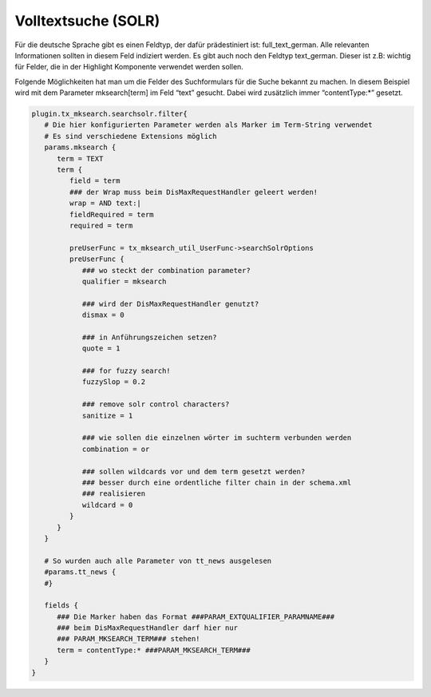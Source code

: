 

.. ==================================================
.. FOR YOUR INFORMATION
.. --------------------------------------------------
.. -*- coding: utf-8 -*- with BOM.

.. ==================================================
.. DEFINE SOME TEXTROLES
.. --------------------------------------------------
.. role::   underline
.. role::   typoscript(code)
.. role::   ts(typoscript)
   :class:  typoscript
.. role::   php(code)


Volltextsuche (SOLR)
^^^^^^^^^^^^^^^^^^^^

Für die deutsche Sprache gibt es einen Feldtyp, der dafür
prädestiniert ist: full\_text\_german. Alle relevanten Informationen
sollten in diesem Feld indiziert werden. Es gibt auch noch den Feldtyp
text\_german. Dieser ist z.B: wichtig für Felder, die in der Highlight
Komponente verwendet werden sollen.

Folgende Möglichkeiten hat man um die Felder des Suchformulars für die
Suche bekannt zu machen. In diesem Beispiel wird mit dem Parameter
mksearch[term] im Feld “text” gesucht. Dabei wird zusätzlich immer
“contentType:\*” gesetzt.

.. code-block:: ts

   plugin.tx_mksearch.searchsolr.filter{
      # Die hier konfigurierten Parameter werden als Marker im Term-String verwendet
      # Es sind verschiedene Extensions möglich
      params.mksearch {
         term = TEXT   
         term {
            field = term
            ### der Wrap muss beim DisMaxRequestHandler geleert werden!
            wrap = AND text:|
            fieldRequired = term
            required = term
            
            preUserFunc = tx_mksearch_util_UserFunc->searchSolrOptions
            preUserFunc {
               ### wo steckt der combination parameter?
               qualifier = mksearch
               
               ### wird der DisMaxRequestHandler genutzt?
               dismax = 0
      
               ### in Anführungszeichen setzen?
               quote = 1
      
               ### for fuzzy search!   
               fuzzySlop = 0.2
      
               ### remove solr control characters?
               sanitize = 1
      
               ### wie sollen die einzelnen wörter im suchterm verbunden werden
               combination = or
      
               ### sollen wildcards vor und dem term gesetzt werden?
               ### besser durch eine ordentliche filter chain in der schema.xml
               ### realisieren
               wildcard = 0
            }
         }
      }
   
      # So wurden auch alle Parameter von tt_news ausgelesen
      #params.tt_news {
      #}
   
      fields {
         ### Die Marker haben das Format ###PARAM_EXTQUALIFIER_PARAMNAME###
         ### beim DisMaxRequestHandler darf hier nur
         ### PARAM_MKSEARCH_TERM### stehen!
         term = contentType:* ###PARAM_MKSEARCH_TERM###
      }
   }


